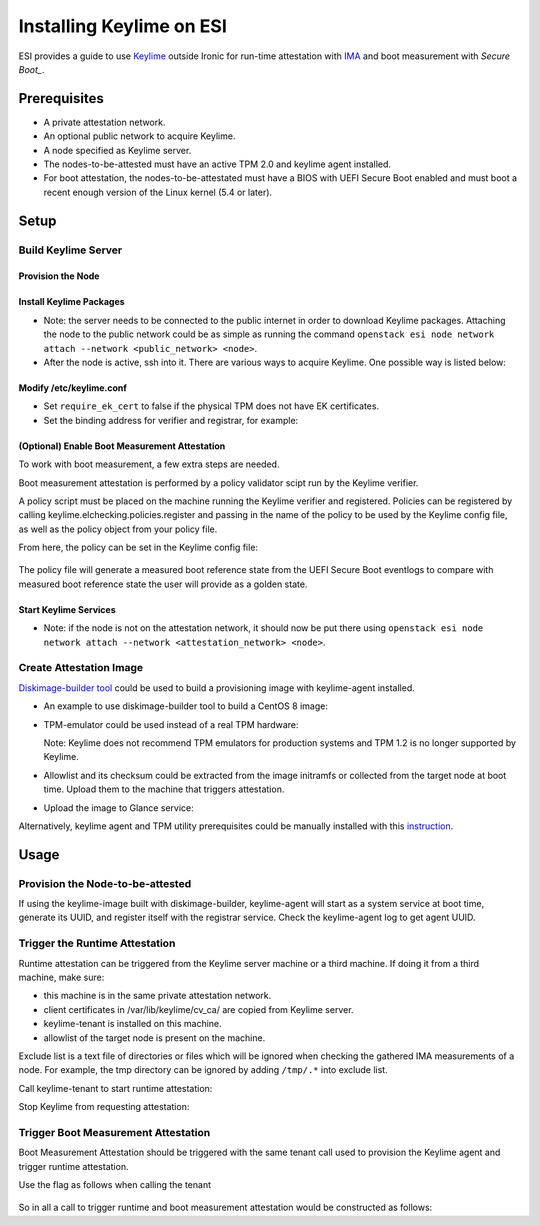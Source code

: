 Installing Keylime on ESI
=========================

ESI provides a guide to use `Keylime`_ outside Ironic for run-time attestation with `IMA`_ and boot measurement with `Secure Boot_`.

Prerequisites
-------------
* A private attestation network.
* An optional public network to acquire Keylime.
* A node specified as Keylime server.
* The nodes-to-be-attested must have an active TPM 2.0 and keylime agent installed.
* For boot attestation, the nodes-to-be-attestated must have a BIOS with UEFI Secure Boot enabled and must boot a recent enough version of the Linux kernel (5.4 or later). 

Setup
-----

Build Keylime Server
~~~~~~~~~~~~~~~~~~~~

Provision the Node
^^^^^^^^^^^^^^^^^^
.. prompt:: bash $

  metalsmith deploy --image <image> --network <attestation_network> --resource-class baremetal --ssh-public-key <path_to_public_key>

Install Keylime Packages
^^^^^^^^^^^^^^^^^^^^^^^^

* Note: the server needs to be connected to the public internet in order to download Keylime packages. Attaching the node to the public network could be as simple as running the command ``openstack esi node network attach --network <public_network> <node>``.
* After the node is active, ssh into it. There are various ways to acquire Keylime. One possible way is listed below:

  .. prompt:: bash $

    git clone https://github.com/keylime/keylime.git
    cd keylime && ./installer.sh

Modify /etc/keylime.conf
^^^^^^^^^^^^^^^^^^^^^^^^

* Set ``require_ek_cert`` to false if the physical TPM does not have EK certificates.
* Set the binding address for verifier and registrar, for example:

  .. prompt::

    [cloud_verifier]
    cloudverifier_ip = 0.0.0.0

    [registrar]
    registrar_ip = 0.0.0.0

(Optional) Enable Boot Measurement Attestation
^^^^^^^^^^^^^^^^^^^^^^^^^^^^^^^^^^^^^^^^^^^^^^

To work with boot measurement, a few extra steps are needed.

Boot measurement attestation is performed by a policy validator scipt run by the Keylime verifier.

A policy script must be placed on the machine running the Keylime verifier and registered. Policies can be registered by
calling keylime.elchecking.policies.register and passing in the name of the policy to be used by the Keylime config file, as well as the policy object from your policy file.

From here, the policy can be set in the Keylime config file:

  .. prompt::
    
    [measured_boot_policy_name] = policy_name

The policy file will generate a measured boot reference state from the UEFI Secure Boot eventlogs to compare with measured boot reference state the user will provide as a golden state.

Start Keylime Services
^^^^^^^^^^^^^^^^^^^^^^

* Note: if the node is not on the attestation network, it should now be put there using ``openstack esi node network attach --network <attestation_network> <node>``.

.. prompt:: bash $

  keylime_verifier
  keylime_registrar

Create Attestation Image
~~~~~~~~~~~~~~~~~~~~~~~~
`Diskimage-builder tool`_ could be used to build a provisioning image with keylime-agent installed.

* An example to use diskimage-builder tool to build a CentOS 8 image:

  .. prompt:: bash $

    export DIB_KEYLIME_AGENT_REGISTRAR_IP=<keylime_registrar_service_ip>
    export DIB_KEYLIME_AGENT_REGISTRAR_PORT=<keylime_registrar_service_port>
    export DIB_KEYLIME_AGENT_PORT=<keylime_agent_port> (default to 8890)
    disk-image-create centos baremetal dhcp-all-interfaces grub2 keylime-agent -o keylime-image

* TPM-emulator could be used instead of a real TPM hardware:

  .. prompt:: bash $

    disk-image-create centos baremetal dhcp-all-interfaces grub2 keylime-agent tpm-emulator -o keylime-image

  Note: Keylime does not recommend TPM emulators for production systems and TPM 1.2 is no longer supported by Keylime.

* Allowlist and its checksum could be extracted from the image initramfs or collected from the target node at boot time. Upload them to the machine that triggers attestation.

* Upload the image to Glance service:

  .. prompt:: bash $

    KERNEL_ID=$(openstack image create \
      --file keylime-image.vmlinuz --public \
      --container-format aki --disk-format aki \
      -f value -c id keylime-image.vmlinuz)
    RAMDISK_ID=$(openstack image create \
      --file keylime-image.initrd --public \
      --container-format ari --disk-format ari \
      -f value -c id keylime-image.initrd)
    openstack image create \
      --file keylime-image.qcow2 --public \
      --container-format bare \
      --disk-format qcow2 \
      --property kernel_id=$KERNEL_ID \
      --property ramdisk_id=$RAMDISK_ID \
      keylime-image

Alternatively, keylime agent and TPM utility prerequisites could be manually installed with this `instruction`_.

Usage
-----
Provision the Node-to-be-attested
~~~~~~~~~~~~~~~~~~~~~~~~~~~~~~~~~
.. prompt:: bash $

  metalsmith deploy --image keylime-image --network <attestation_network> --resource-class baremetal --ssh-public-key <path_to_public_key>

If using the keylime-image built with diskimage-builder, keylime-agent will start as a system service at boot time, generate its UUID, and register itself with the registrar service. Check the keylime-agent log to get agent UUID.

Trigger the Runtime Attestation
~~~~~~~~~~~~~~~~~~~~~~~~~~~~~~~
Runtime attestation can be triggered from the Keylime server machine or a third machine. If doing it from a third machine, make sure:

* this machine is in the same private attestation network.
* client certificates in /var/lib/keylime/cv_ca/ are copied from Keylime server.
* keylime-tenant is installed on this machine.
* allowlist of the target node is present on the machine.

Exclude list is a text file of directories or files which will be ignored when checking the gathered IMA measurements of a node. For example, the tmp directory can be ignored by adding ``/tmp/.*`` into exclude list.

Call keylime-tenant to start runtime attestation:

.. prompt:: bash $

  keylime_tenant -v <keylime_verifier_ip> -vp <keylime_verifier_port> -r <keylime_registrar_ip> -rp <keylime_registrar_port> -t <keylime_agent_ip> -tp <keylime_agent_port> -f <excludelist_path> --uuid <agent_uuid> --allowlist <allowlist_path> --exclude <excludelist_path> -c add

Stop Keylime from requesting attestation:

.. prompt:: bash $

  keylime_tenant -c delete -u <agent_uuid>

Trigger Boot Measurement Attestation
~~~~~~~~~~~~~~~~~~~~~~~~~~~~~~~~~~~~

Boot Measurement Attestation should be triggered with the same tenant call used to provision the Keylime agent and trigger runtime attestation.

Use the flag as follows when calling the tenant

  .. prompt:: bash $
  
    --mb-refstate <path/measured_boot_reference_state.txt>

So in all a call to trigger runtime and boot measurement attestation would be constructed as follows:

.. prompt:: bash $

  keylime_tenant -v <keylime_verifier_ip> -vp <keylime_verifier_port> -r <keylime_registrar_ip> -rp <keylime_registrar_port> -t <keylime_agent_ip> -tp <keylime_agent_port> -f <excludelist_path> --uuid <agent_uuid> --allowlist <allowlist_path> --exclude <excludelist_path> --mb-refstate <path/measured_boot_reference_state.txt> -c add

.. _keylime: https://github.com/keylime/keylime
.. _IMA: https://keylime-docs.readthedocs.io/en/latest/user_guide/runtime_ima.html
.. _Diskimage-builder tool: https://docs.openstack.org/diskimage-builder/latest/
.. _instruction: https://github.com/keylime/keylime#manual
.. _Secure Boot: https://keylime-docs.readthedocs.io/en/latest/user_guide/use_measured_boot.html
